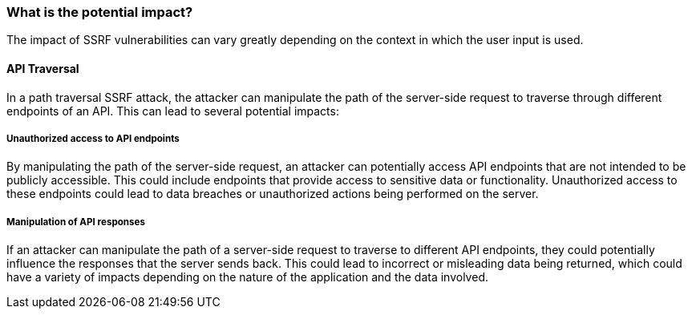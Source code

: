=== What is the potential impact?

The impact of SSRF vulnerabilities can vary greatly depending on the context in
which the user input is used.

==== API Traversal

In a path traversal SSRF attack, the attacker can manipulate the path of the
server-side request to traverse through different endpoints of an API. This can
lead to several potential impacts:

===== Unauthorized access to API endpoints

By manipulating the path of the server-side request, an attacker can potentially
access API endpoints that are not intended to be publicly accessible. This could
include endpoints that provide access to sensitive data or functionality.
Unauthorized access to these endpoints could lead to data breaches or
unauthorized actions being performed on the server.

===== Manipulation of API responses

If an attacker can manipulate the path of a server-side request to traverse to
different API endpoints, they could potentially influence the responses that the
server sends back. This could lead to incorrect or misleading data being
returned, which could have a variety of impacts depending on the nature of the
application and the data involved.

